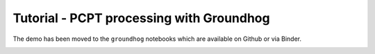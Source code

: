 Tutorial - PCPT processing with Groundhog
=========================================

The demo has been moved to the ``groundhog`` notebooks which are available on Github or via Binder.

.. image:: https://mybinder.org/badge_logo.svg
 :target: https://mybinder.org/v2/gh/snakesonabrain/groundhog/main